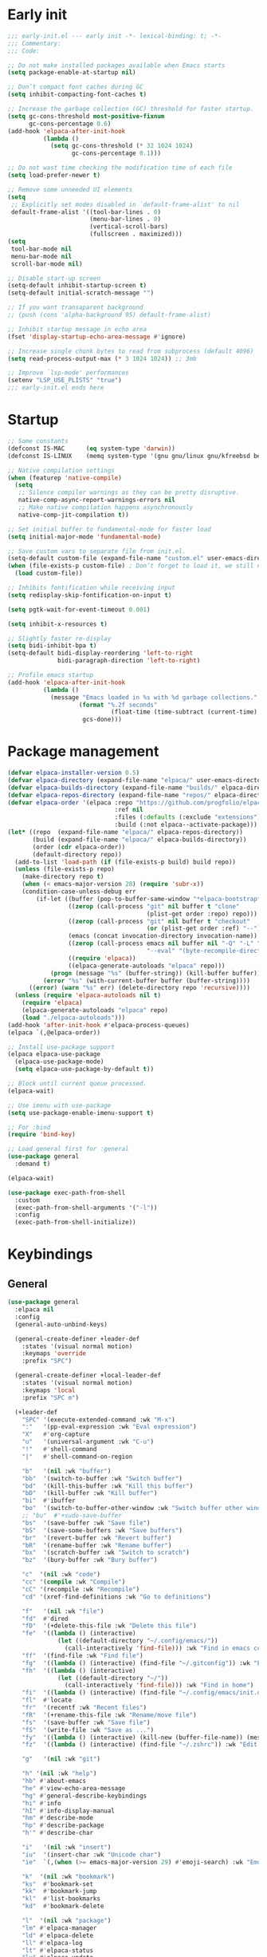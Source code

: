 #+PROPERTY: header-args :results silent :tangle init.el
#+STARTUP: overview
#+AUTO_TANGLE: t

* Early init
#+begin_src emacs-lisp :tangle early-init.el
;;; early-init.el --- early init -*- lexical-binding: t; -*-
;;; Commentary:
;;; Code:

;; Do not make installed packages available when Emacs starts
(setq package-enable-at-startup nil)

;; Don’t compact font caches during GC
(setq inhibit-compacting-font-caches t)

;; Increase the garbage collection (GC) threshold for faster startup.
(setq gc-cons-threshold most-positive-fixnum
      gc-cons-percentage 0.6)
(add-hook 'elpaca-after-init-hook
          (lambda ()
            (setq gc-cons-threshold (* 32 1024 1024)
                  gc-cons-percentage 0.1)))

;; Do not wast time checking the modification time of each file
(setq load-prefer-newer t)

;; Remove some unneeded UI elements
(setq
 ;; Explicitly set modes disabled in `default-frame-alist' to nil
 default-frame-alist '((tool-bar-lines . 0)
                       (menu-bar-lines . 0)
                       (vertical-scroll-bars)
                       (fullscreen . maximized)))
(setq
 tool-bar-mode nil
 menu-bar-mode nil
 scroll-bar-mode nil)

;; Disable start-up screen
(setq-default inhibit-startup-screen t)
(setq-default initial-scratch-message "")

;; If you want transaparent background
;; (push (cons 'alpha-background 95) default-frame-alist)

;; Inhibit startup message in echo area
(fset 'display-startup-echo-area-message #'ignore)

;; Increase single chunk bytes to read from subprocess (default 4096)
(setq read-process-output-max (* 3 1024 1024)) ;; 3mb

;; Improve `lsp-mode' performances
(setenv "LSP_USE_PLISTS" "true")
;;; early-init.el ends here
#+end_src

* Startup
#+begin_src emacs-lisp
;; Some constants
(defconst IS-MAC      (eq system-type 'darwin))
(defconst IS-LINUX    (memq system-type '(gnu gnu/linux gnu/kfreebsd berkeley-unix)))

;; Native compilation settings
(when (featurep 'native-compile)
  (setq
   ;; Silence compiler warnings as they can be pretty disruptive.
   native-comp-async-report-warnings-errors nil
   ;; Make native compilation happens asynchronously
   native-comp-jit-compilation t))

;; Set initial buffer to fundamental-mode for faster load
(setq initial-major-mode 'fundamental-mode)

;; Save custom vars to separate file from init.el.
(setq-default custom-file (expand-file-name "custom.el" user-emacs-directory))
(when (file-exists-p custom-file) ; Don’t forget to load it, we still need it
  (load custom-file))

;; Inhibits fontification while receiving input
(setq redisplay-skip-fontification-on-input t)

(setq pgtk-wait-for-event-timeout 0.001)

(setq inhibit-x-resources t)

;; Slightly faster re-display
(setq bidi-inhibit-bpa t)
(setq-default bidi-display-reordering 'left-to-right
              bidi-paragraph-direction 'left-to-right)

;; Profile emacs startup
(add-hook 'elpaca-after-init-hook
          (lambda ()
            (message "Emacs loaded in %s with %d garbage collections."
                    (format "%.2f seconds"
                             (float-time (time-subtract (current-time) before-init-time)))
                     gcs-done)))
#+end_src

* Package management
#+begin_src emacs-lisp
(defvar elpaca-installer-version 0.5)
(defvar elpaca-directory (expand-file-name "elpaca/" user-emacs-directory))
(defvar elpaca-builds-directory (expand-file-name "builds/" elpaca-directory))
(defvar elpaca-repos-directory (expand-file-name "repos/" elpaca-directory))
(defvar elpaca-order '(elpaca :repo "https://github.com/progfolio/elpaca.git"
                              :ref nil
                              :files (:defaults (:exclude "extensions"))
                              :build (:not elpaca--activate-package)))
(let* ((repo  (expand-file-name "elpaca/" elpaca-repos-directory))
       (build (expand-file-name "elpaca/" elpaca-builds-directory))
       (order (cdr elpaca-order))
       (default-directory repo))
  (add-to-list 'load-path (if (file-exists-p build) build repo))
  (unless (file-exists-p repo)
    (make-directory repo t)
    (when (< emacs-major-version 28) (require 'subr-x))
    (condition-case-unless-debug err
        (if-let ((buffer (pop-to-buffer-same-window "*elpaca-bootstrap*"))
                 ((zerop (call-process "git" nil buffer t "clone"
                                       (plist-get order :repo) repo)))
                 ((zerop (call-process "git" nil buffer t "checkout"
                                       (or (plist-get order :ref) "--"))))
                 (emacs (concat invocation-directory invocation-name))
                 ((zerop (call-process emacs nil buffer nil "-Q" "-L" "." "--batch"
                                       "--eval" "(byte-recompile-directory \".\" 0 'force)")))
                 ((require 'elpaca))
                 ((elpaca-generate-autoloads "elpaca" repo)))
            (progn (message "%s" (buffer-string)) (kill-buffer buffer))
          (error "%s" (with-current-buffer buffer (buffer-string))))
      ((error) (warn "%s" err) (delete-directory repo 'recursive))))
  (unless (require 'elpaca-autoloads nil t)
    (require 'elpaca)
    (elpaca-generate-autoloads "elpaca" repo)
    (load "./elpaca-autoloads")))
(add-hook 'after-init-hook #'elpaca-process-queues)
(elpaca `(,@elpaca-order))

;; Install use-package support
(elpaca elpaca-use-package
  (elpaca-use-package-mode)
  (setq elpaca-use-package-by-default t))

;; Block until current queue processed.
(elpaca-wait)

;; Use imenu with use-package
(setq use-package-enable-imenu-support t)

;; For :bind
(require 'bind-key)

;; Load general first for :general
(use-package general
  :demand t)

(elpaca-wait)

(use-package exec-path-from-shell
  :custom
  (exec-path-from-shell-arguments '("-l"))
  :config
  (exec-path-from-shell-initialize))
#+end_src

* Keybindings
** General
#+begin_src emacs-lisp
(use-package general
  :elpaca nil
  :config
  (general-auto-unbind-keys)

  (general-create-definer +leader-def
    :states '(visual normal motion)
    :keymaps 'override
    :prefix "SPC")

  (general-create-definer +local-leader-def
    :states '(visual normal motion)
    :keymaps 'local
    :prefix "SPC m")

  (+leader-def
    "SPC" '(execute-extended-command :wk "M-x")
    ":"   '(pp-eval-expression :wk "Eval expression")
    "X"   #'org-capture
    "u"   '(universal-argument :wk "C-u")
    "!"   #'shell-command
    "|"   #'shell-command-on-region

    "b"   '(nil :wk "buffer")
    "bb"  '(switch-to-buffer :wk "Switch buffer")
    "bd"  '(kill-this-buffer :wk "Kill this buffer")
    "bD"  '(kill-buffer :wk "Kill buffer")
    "bi"  #'ibuffer
    "bo"  '(switch-to-buffer-other-window :wk "Switch buffer other window")
    ;; "bu"  #'+sudo-save-buffer
    "bs"  '(save-buffer :wk "Save file")
    "bS"  '(save-some-buffers :wk "Save buffers")
    "br"  '(revert-buffer :wk "Revert buffer")
    "bR"  '(rename-buffer :wk "Rename buffer")
    "bx"  '(scratch-buffer :wk "Switch to scratch")
    "bz"  '(bury-buffer :wk "Bury buffer")

    "c"  '(nil :wk "code")
    "cc" '(compile :wk "Compile")
    "cC" '(recompile :wk "Recompile")
    "cd" '(xref-find-definitions :wk "Go to definitions")

    "f"   '(nil :wk "file")
    "fd"  #'dired
    "fD"  '(+delete-this-file :wk "Delete this file")
    "fe"  '((lambda () (interactive)
              (let ((default-directory "~/.config/emacs/"))
                (call-interactively 'find-file))) :wk "Find in emacs config")
    "ff"  '(find-file :wk "Find file")
    "fg"  '((lambda () (interactive) (find-file "~/.gitconfig")) :wk "Edit .gitconfig")
    "fh"  '((lambda () (interactive)
              (let ((default-directory "~/"))
                (call-interactively 'find-file))) :wk "Find in home")
    "fi"  '((lambda () (interactive) (find-file "~/.config/emacs/init.org")) :wk "Edit init.org")
    "fl"  #'locate
    "fr"  '(recentf :wk "Recent files")
    "fR"  '(+rename-this-file :wk "Rename/move file")
    "fs"  '(save-buffer :wk "Save file")
    "fS"  '(write-file :wk "Save as ...")
    "fy"  '((lambda () (interactive) (kill-new (buffer-file-name)) (message "Copied %s to clipboard" (buffer-file-name))) :wk "Yank buffer file name")
    "fz"  '((lambda () (interactive) (find-file "~/.zshrc")) :wk "Edit zsh config")

    "g"   '(nil :wk "git")

    "h" '(nil :wk "help")
    "hb" #'about-emacs
    "he" #'view-echo-area-message
    "hg" #'general-describe-keybindings
    "hi" #'info
    "hI" #'info-display-manual
    "hm" #'describe-mode
    "hp" #'describe-package
    "h'" #'describe-char

    "i"   '(nil :wk "insert")
    "iu"  '(insert-char :wk "Unicode char")
    "ie"  `(,(when (>= emacs-major-version 29) #'emoji-search) :wk "Emoji")

    "k"  '(nil :wk "bookmark")
    "ks"  #'bookmark-set
    "kk"  #'bookmark-jump
    "kl"  #'list-bookmarks
    "kd"  #'bookmark-delete

    "l"  '(nil :wk "package")
    "lm" #'elpaca-manager
    "ld" #'elpaca-delete
    "ll" #'elpaca-log
    "lt" #'elpaca-status
    "lu" #'elpaca-update
    "lU" #'elpaca-update-all

    "m"   '(nil :wk "mode-specific")

    "n"   '(nil :wk "notes")
    "na"  #'org-agenda
    "nf"  '((lambda () (interactive)
              (let ((default-directory org-directory))
                (call-interactively 'find-file))) :wk "Find notes")
    "nm" #'org-tags-view
    "nt" #'org-todo-list


    "o"   '(nil   :wk "app/open")
    "oa"  #'org-agenda
    "of"  #'make-frame
    "oF"  #'select-frame-by-name
    "ol"  #'browse-url
    "o-"  #'dired-jump

    "p"   '(nil :wk "project")

    "q"   '(nil :wk "quit/session")
    "qf"  '(delete-frame :wk "Delete this frame")
    "qq"  '(save-buffers-kill-terminal :wk "Quit emacs")
    "qR"  '(restart-emacs :wk "Restart emacs")

    ;;; <leader> r --- remote

    "s"   '(nil :wk "search")
    "si" #'imenu
    "st" #'dictionary-lookup-definition
    "sT" #'dictionary

    "t"   '(nil :wk "toggle")
    "tc" '(global-display-fill-column-indicator-mode :wk "Fill column indicator")

    "tf"  #'toggle-frame-fullscreen
    "th"  '(load-theme :wk "Load theme")
    "tr"  #'read-only-mode
    )
  )

#+end_src

** Whichkey
#+begin_src emacs-lisp
;; Escape once
(global-set-key (kbd "<escape>") 'keyboard-escape-quit)

(use-package which-key
  :defer 1
  :custom
  (which-key-ellipsis "..")
  (which-key-sort-order 'which-key-key-order-alpha)
  (which-key-min-display-lines 5)
  (which-key-add-column-padding 1)
  :config
  (which-key-mode 1))
#+end_src

* General Settings
** Scrolling
#+begin_src emacs-lisp
(setq
 ;; Fluid scrolling
 pixel-scroll-precision-use-momentum t
 ;; Do not adjust window-vscroll to view tall lines. Fixes some lag issues see:
 ;; emacs.stackexchange.com/a/28746
 auto-window-vscroll nil
 ;; Fast scrolling
 fast-but-imprecise-scrolling t
 ;; Keep the point in the same position while scrolling
 scroll-preserve-screen-position t
 ;; Do not move cursor to the center when scrolling
 scroll-conservatively 101
 ;; Scroll at a margin of one line
 scroll-margin 3)

;; Scroll pixel by pixel, in Emacs29+ there is a more pricise mode way to scroll
(pixel-scroll-precision-mode 1)

#+end_src

** Minibuffer
#+begin_src emacs-lisp
;; Enable saving minibuffer history
(use-package savehist
  :elpaca nil
  :custom
  (savehist-save-minibuffer-history t)
  (savehist-additional-variables '(kill-ring register-alist))
  :config
  (savehist-mode 1))

;; Show recursion depth in minibuffer (see `enable-recursive-minibuffers')
(minibuffer-depth-indicate-mode 1)

;; Enable recursive calls to minibuffer
(setq enable-recursive-minibuffers t)
#+end_src

** Files
#+begin_src emacs-lisp
;; Move stuff to trash
(setq delete-by-moving-to-trash t)

;; Better unique buffer names for files with the same base name.
(setq uniquify-buffer-name-style 'forward)

(setq
 ;; Disable lockfiles
 create-lockfiles nil
 ;; Disable making backup files
 make-backup-files nil)

(setq auto-save-file-name-transforms
      `((".*" "~/.config/emacs/auto-save/" t)))

;; Auto load files changed on disk
(use-package autorevert
  :elpaca nil
  :custom
  (global-auto-revert-non-file-buffers t)
  (auto-revert-interval 3)
  :config
  (global-auto-revert-mode 1))

;;  funtions put to custom lisp file
(defun +delete-this-file (&optional forever)
  "Delete the file associated with `current-buffer'.
If FOREVER is non-nil, the file is deleted without being moved to trash."
  (interactive "P")
  (when-let ((file (or (buffer-file-name)
                       (user-error "Current buffer is not visiting a file")))
             ((y-or-n-p "Delete this file? ")))
    (delete-file file (not forever))
    (kill-buffer (current-buffer))))

(defun +rename-this-file ()
  "Rename the current buffer and file it is visiting."
  (interactive)
  (let ((filename (buffer-file-name)))
    (if (not (and filename (file-exists-p filename)))
        (message "Buffer is not visiting a file!")
      (let ((new-name (read-file-name "New name: " filename)))
        (cond
         ((vc-backend filename) (vc-rename-file filename new-name))
         (t
          (rename-file filename new-name t)
          (set-visited-file-name new-name t t)))))))

;; Automatically make script executable
(add-hook 'after-save-hook
          'executable-make-buffer-file-executable-if-script-p)

;; Guess the major mode after saving a file in `fundamental-mode' (adapted
;; from Doom Emacs).
(add-hook
 'after-save-hook
 (defun +save--guess-file-mode-h ()
   "Guess major mode when saving a file in `fundamental-mode'.
    e.g. A shebang line or file path may exist now."
   (when (eq major-mode 'fundamental-mode)
     (let ((buffer (or (buffer-base-buffer) (current-buffer))))
       (and (buffer-file-name buffer)
            (eq buffer (window-buffer (selected-window)))
            (set-auto-mode))))))

;; Better handling for files with so long lines
(global-so-long-mode 1)

;; Saving multiple files saves only in sub-directories of current project
(setq save-some-buffers-default-predicate #'save-some-buffers-root)

(setq
 ;; Do not ask obvious questions, follow symlinks
 vc-follow-symlinks t
 ;; Display the true file name for symlinks
 find-file-visit-truename t)

;; suppress large file opening confirmation
(setq large-file-warning-threshold nil)

#+end_src

** Recent files
#+begin_src emacs-lisp
;; recent files
(use-package recentf
  :elpaca nil
  :init
  (setq
   ;; Increase the maximum number of saved items
   recentf-max-saved-items 100
   ;; Ignore case when searching recentf files
   recentf-case-fold-search t
   ;; Exclude some files from being remembered by recentf
   recentf-exclude
   `(,(rx (* any)
          (or
           "elfeed-db"
           "eln-cache"
           "/cache/"
           ".maildir/"
           ".cache/")
          (* any)
          (? (or "html" "pdf" "tex" "epub")))
     ,(rx "/"
          (or "rsync" "ssh" "tmp" "yadm" "sudoedit" "sudo")
          (* any))))
  :config
  (recentf-mode 1))
#+end_src
** Dired
#+begin_src emacs-lisp
(use-package dired
  :elpaca nil
  :defer t
  :commands dired
  :custom
  (dired-listing-switches "-ahl")
  (dired-auto-revert-buffer t)
  (dired-dwim-target t)
  (dired-recursive-copies 'always)
  (dired-recursive-deletes 'top)
  (dired-create-destination-dirs 'ask))

(use-package dired-x
  :elpaca nil
  :hook (dired-mode . dired-omit-mode)
  :config
  (setq dired-omit-verbose nil
        dired-omit-files
        (concat dired-omit-files
                "\\|^\\.DS_Store\\'"
                "\\|^\\.project\\(?:ile\\)?\\'"
                "\\|^\\.\\(?:svn\\|git\\)\\'"
                "\\|^\\.ccls-cache\\'"
                "\\|\\(?:\\.js\\)?\\.meta\\'"
                "\\|\\.\\(?:elc\\|o\\|pyo\\|swp\\|class\\)\\'"))
  (setq dired-clean-confirm-killing-deleted-buffers nil)
  (when-let (cmd (cond (IS-MAC "open")
                       (IS-LINUX "xdg-open")))
    (setq dired-guess-shell-alist-user
          `(("\\.\\(?:docx\\|pdf\\|djvu\\|eps\\)\\'" ,cmd)
            ("\\.\\(?:jpe?g\\|png\\|gif\\|xpm\\)\\'" ,cmd)
            ("\\.\\(?:xcf\\)\\'" ,cmd)
            ("\\.csv\\'" ,cmd)
            ("\\.tex\\'" ,cmd)
            ("\\.\\(?:mp4\\|mkv\\|avi\\|flv\\|rm\\|rmvb\\|ogv\\)\\(?:\\.part\\)?\\'" ,cmd)
            ("\\.\\(?:mp3\\|flac\\)\\'" ,cmd)
            ("\\.html?\\'" ,cmd)
            ("\\.md\\'" ,cmd))))
)

;; dired fontlock
(use-package diredfl
  :hook (dired-mode . diredfl-mode))

(use-package dired-single
  :after dired
  :config
  (define-key dired-mode-map [remap dired-find-file]
              'dired-single-buffer)
  (define-key dired-mode-map [remap dired-mouse-find-file-other-window]
              'dired-single-buffer-mouse)
  (define-key dired-mode-map [remap dired-up-directory]
              'dired-single-up-directory))
#+end_src
** Project
#+begin_src emacs-lisp
(use-package project
  :elpaca nil
  :commands (project-find-file
             project-switch-to-buffer
             project-switch-project
             project-switch-project-open-file)
  :init
  ;; (defun project-find-go-module (dir)
  ;;   (when-let ((root (locate-dominating-file dir "go.mod")))
  ;;     (cons 'go-module root)))

  ;; (cl-defmethod project-root ((project (head go-module)))
  ;;   (cdr project))

  ;; (add-hook 'project-find-functions #'project-find-go-module)
  :config
  (setq project-vc-extra-root-markers '("go.mod"))
  ;; (setq project-switch-commands 'project-dired)
  (project-forget-zombie-projects) ;; really need to this to make tabspaces works

  :general
  (+leader-def
    "p" '(:keymap project-prefix-map :wk "project")
    ))
#+end_src
** Eldoc
#+begin_src emacs-lisp
(setq eldoc-echo-area-prefer-doc-buffer t)
(setq eldoc-echo-area-use-multiline-p nil)
#+end_src
** Scratch buffer
#+begin_src emacs-lisp
(defun bury-or-kill ()
  (if (eq (current-buffer) (get-buffer "*scratch*"))
      (progn (bury-buffer)
             nil) t))
(add-hook 'kill-buffer-query-functions #'bury-or-kill)

(use-package persistent-scratch
  :config
  (persistent-scratch-setup-default))
#+end_src
** Misc
#+begin_src emacs-lisp
(setq
 ;; Silent mode
 ring-bell-function #'ignore
 ;; Set to non-nil to flash!
 visible-bell nil)

(setq
 ;; Use y or n instead of yes or no
 use-short-answers t
 ;; Confirm before quitting
 confirm-kill-emacs #'y-or-n-p)

;; Always prompt in minibuffer (no GUI)
(setq use-dialog-box nil)
#+end_src
* Editing
** White space
#+begin_src emacs-lisp
;; Use only spaces
(setq-default indent-tabs-mode nil)
;; Tab width 8 is too long
(setq-default tab-width 4)
#+end_src

** Editing
#+begin_src emacs-lisp
(add-hook 'before-save-hook 'delete-trailing-whitespace)
;; Use single space between sentences
(setq sentence-end-double-space nil)
;; Don't store duplicated entries
(setq history-delete-duplicates t)
;; Always add final newline
(setq require-final-newline t)

;; Wrap long lines
(global-visual-line-mode 1)

;; Display long lines
(setq truncate-lines nil)

;; Remember cursor position in files
(save-place-mode 1)

  ;;; Why use anything but UTF-8?
(prefer-coding-system 'utf-8)
(set-charset-priority 'unicode)
(set-default-coding-systems 'utf-8)
(set-selection-coding-system 'utf-8)

(use-package elec-pair
  :elpaca nil
  :hook
  ((prog-mode text-mode conf-mode) . electric-pair-mode)
  :hook
  (org-mode . (lambda ()
                (setq-local electric-pair-inhibit-predicate
                            `(lambda (c)
                               (if (char-equal c ?<) t (,electric-pair-inhibit-predicate c))))))
  :preface
  (defun +add-pairs (pairs)
    (setq-local electric-pair-pairs (append electric-pair-pairs pairs))
    (setq-local electric-pair-text-pairs electric-pair-pairs)))

;; Clipboard
(setq
 ;; Filter duplicate entries in kill ring
 kill-do-not-save-duplicates t
 ;; Save existing clipboard text into the kill ring before replacing it.
 save-interprogram-paste-before-kill t)

#+end_src
** Evil
#+begin_src emacs-lisp
(use-package evil
  :defer .5
  :custom
  (evil-v$-excludes-newline t)
  (evil-mode-line-format nil)
  (evil-want-keybinding nil)
  (evil-want-C-u-scroll t)
  (evil-want-fine-undo t)
  (evil-split-window-below t)
  (evil-vsplit-window-right t)
  (evil-ex-interactive-search-highlight 'selected-window)
  (evil-respect-visual-line-mode t)
  (evil-symbol-word-search t)
  :preface
  (defun +evil-yank-to-eol ()
    (interactive)
    (evil-yank 0)
    (evil-end-of-line))
  :general
  (+leader-def
    "w" '(:keymap evil-window-map :wk "window"))
  (:states 'motion
    ";" 'evil-ex)
  (:states '(normal visual)
    "$" 'evil-end-of-line)
  :config
  (modify-syntax-entry ?_ "w")
  (defalias 'forward-evil-word 'forward-evil-symbol)
  (setq evil-visual-state-cursor '(hollow))
  (customize-set-variable 'evil-want-Y-yank-to-eol t) ;; :custom doesn't work

  (evil-set-undo-system 'undo-fu)
  (evil-select-search-module 'evil-search-module 'evil-search)
  (evil-mode 1)
)

(use-package evil-collection
  :after evil
  :custom
  (evil-collection-key-blacklist '("C-y"))
  :config
  (evil-collection-init)
)

(use-package evil-nerd-commenter
  :after evil
  :commands evilnc-comment-operator
  :general
  (:states '(normal visual)
    "gc" #'evilnc-comment-operator))

(use-package evil-escape
  :hook (evil-mode . evil-escape-mode)
  :init
  (setq evil-escape-excluded-states '(normal visual multiedit emacs motion)
        evil-escape-excluded-major-modes '(eshell-mode vterm-mode)
        evil-escape-delay 0.25
        evil-escape-key-sequence "kj"))

(use-package evil-surround
  :hook (evil-mode . global-evil-surround-mode))

(use-package evil-goggles
  :after evil
  :config
  (setq evil-goggles-enable-delete nil)
  (setq evil-goggles-enable-change nil)
  (setq evil-goggles-enable-nerd-commenter nil)
  (evil-goggles-mode 1))

(use-package avy
  :commands evil-avy-goto-char-2
  :general
  (:states '(normal)
    "s" #'evil-avy-goto-char-2)
  :custom
  (avy-background t))
#+end_src
** Undo
#+begin_src emacs-lisp
(use-package undo-fu
  :custom
  (undo-limit 400000)
  (undo-strong-limit 3000000)
  (undo-outer-limit 48000000))

(use-package undo-fu-session
  :config
  (global-undo-fu-session-mode)
  :custom
  (undo-fu-session-incompatible-files '("\\.gpg$" "/COMMIT_EDITMSG\\'" "/git-rebase-todo\\'")))
#+end_src

** Lispy
#+begin_src emacs-lisp
(use-package lispyville
  :disabled t
  :config
  (lispyville-set-key-theme '(operators
                              c-w
                              commentary
                              (atom-motions t)
                              (additional-insert normal insert)
                              additional-wrap
                              slurp/barf-cp
                              (escape insert)))

  ;; configure textobjects here due to conflicts with evil-textobj
  (defvar +lispville-inner-text-objects-map (make-sparse-keymap))
  (defvar +lispville-outer-text-objects-map (make-sparse-keymap))

  (evil-define-key '(visual operator) 'lispyville-mode
    "i" +lispville-inner-text-objects-map
    "a" +lispville-outer-text-objects-map)

  (general-define-key
   :keymaps '+lispville-outer-text-objects-map
   "f" #'lispyville-a-function
   "a" #'lispyville-a-atom
   "l" #'lispyville-a-list
   "x" #'lispyville-a-sexp
   "g" #'lispyville-a-string)

  (general-define-key
   :keymaps '+lispville-inner-text-objects-map
   "f" #'lispyville-inner-function
   "a" #'lispyville-inner-atom
   "l" #'lispyville-inner-list
   "x" #'lispyville-inner-sexp
   "g" #'lispyville-inner-string)

  (general-define-key
   :states '(normal visual)
   :keymaps 'lispyville-mode-map
   ")" 'lispyville-next-closing
   "(" 'lispyville-previous-opening
   "{" 'lispyville-next-opening
   "}" 'lispyville-previous-closing)

  :ghook ('(emacs-lisp-mode-hook lisp-mode-hook) #'lispyville-mode))
#+end_src
* UI
** Fonts
#+begin_src emacs-lisp

;; Always prompt in minibuffer
(setq use-dialog-box nil)
;; Set default fonts
(set-face-attribute 'default nil :font "monospace" :height 110)
(set-face-attribute 'variable-pitch nil :family "PT Serif" :height 1.1)
(set-face-attribute 'fixed-pitch nil :family (face-attribute 'default :family) :height 110)
;; Set thai font
(set-fontset-font t 'thai "SF Thonburi")
(set-fontset-font t 'thai (font-spec :script 'thai) nil 'append)

;; Set line height
(setq-default line-spacing 2)

(use-package default-text-scale
  :custom
  (text-scale-mode-step 1.0625)
  :commands (default-text-scale-increase default-text-scale-decrease)
  :general
  ("M--" 'default-text-scale-decrease)
  ("M-=" 'default-text-scale-increase))

#+end_src

** Cursor
#+begin_src emacs-lisp
;; Stretch cursor to the glyph width
(setq x-stretch-cursor t)
;; Remove visual indicators from non selected windows
(setq-default cursor-in-non-selected-windows nil)
;; No blinking cursor
(blink-cursor-mode -1)
#+end_src

** Line numbers
#+begin_src emacs-lisp
(use-package display-line-numbers
  :elpaca nil
  :hook ((prog-mode conf-mode text-mode) . display-line-numbers-mode)
  :custom
  (display-line-numbers-type 'relative)
  (display-line-numbers-widen t)
  :config
  (dolist (mode '(org-mode-hook))
    (add-hook mode (lambda () (display-line-numbers-mode 0)))))
#+end_src

** Modeline
#+begin_src emacs-lisp

;; Show line, columns number in modeline
(size-indication-mode 1)
(line-number-mode 1)
(column-number-mode 1)
(setq mode-line-percent-position nil)

(use-package doom-modeline
  :custom
  (doom-modeline-buffer-file-name-style 'buffer)
  (doom-modeline-major-mode-icon nil)
  (doom-modeline-workspace-name nil)
  (doom-modeline-modal nil)
  (doom-modeline-vcs-max-length 20)
  (doom-modeline-env-version nil)
  :init
  (defun doom-modeline-conditional-buffer-encoding ()
    "We expect the encoding to be LF UTF-8, so only show the modeline when this is not the case"
    (setq-local doom-modeline-buffer-encoding
                (unless (and (memq (plist-get (coding-system-plist buffer-file-coding-system) :category)
                                   '(coding-category-undecided coding-category-utf-8))
                             (not (memq (coding-system-eol-type buffer-file-coding-system) '(1 2))))
                  t)))

  (add-hook 'after-change-major-mode-hook #'doom-modeline-conditional-buffer-encoding)
  :hook
  (elpaca-after-init . doom-modeline-mode))

;; Show search count in modeline
(use-package anzu
  :after (evil)
  :config
  (global-anzu-mode 1))

(use-package evil-anzu
  :after (evil anzu))

#+end_src

** Frames
#+begin_src emacs-lisp
;; Resize a frame by pixel
(setq frame-resize-pixelwise t)
;; Frame title
(setq frame-title-format
      (list
       '(buffer-file-name "%f" (dired-directory dired-directory "%b"))
       '(:eval
         (let ((project (project-current)))
           (when project
             (format " — %s" (project-name project)))))))

(defun +set-frame-scratch-buffer (frame)
  (with-selected-frame frame
    (switch-to-buffer "*scratch*")))
(add-hook 'after-make-frame-functions #'+set-frame-scratch-buffer)

#+end_src

** Workspaces
#+begin_src emacs-lisp
(use-package tab-bar
  :elpaca nil
  :after (project)
  :custom
  (tab-bar-show 1)
  (tab-bar-close-button nil)
  (tab-bar-new-tab-choice "*scratch*")
  (tab-bar-close-tab-select 'recent)
  (tab-bar-close-last-tab-choice 'tab-bar-mode-disable)
  (tab-bar-new-tab-to 'rightmost)
  (tab-bar-new-button nil)
  (tab-bar-auto-width nil)
  (tab-bar-format '(tab-bar-format-tabs
                    +tab-bar-suffix
                    tab-bar-format-add-tab))
  (tab-bar-tab-name-format-function #'+tab-bar-tab-name-format)
  :config
  (defun +tab-bar-tab-name-format (tab i)
    (let ((current-p (eq (car tab) 'current-tab)))
      (propertize
       (concat
        (propertize " " 'display '(space :width (8)))
        (alist-get 'name tab)
        (or (and tab-bar-close-button-show
                 (not (eq tab-bar-close-button-show
                          (if current-p 'non-selected 'selected)))
                 tab-bar-close-button)
            "")
        (propertize " " 'display '(space :width (8))))
       'face (funcall tab-bar-tab-face-function tab))))
  (defun +tab-bar-suffix ()
    "Add empty space.
This ensures that the last tab's face does not extend to the end
of the tab bar."
    " ")
  )

(use-package tabspaces
  :custom
  (tabspaces-use-filtered-buffers-as-default t)
  (tabspaces-default-tab "home")
  (tabspaces-include-buffers '("*scratch*" "*Messages*"))
  (tabspaces-keymap-prefix nil)
  :general
  (+leader-def
    "<tab>" '(:keymap tabspaces-command-map :wk "workspaces")
    "<tab><tab>" #'tab-bar-switch-to-tab
    "<tab>n" #'tab-bar-switch-to-next-tab
    "<tab>p" #'tab-bar-switch-to-prev-tab)
  (+leader-def
    "pp" #'tabspaces-open-or-create-project-and-workspace)
  :init
  (tabspaces-mode 1)
  (tab-bar-rename-tab tabspaces-default-tab)

  (with-eval-after-load 'consult
    (consult-customize consult--source-buffer :hidden t :default nil)

    (defvar consult--source-workspace
      (list :name     "Workspace Buffers"
            :narrow   ?w
            :history  'buffer-name-history
            :category 'buffer
            :state    #'consult--buffer-state
            :default  t
            :items    (lambda () (consult--buffer-query
                                  :predicate #'tabspaces--local-buffer-p
                                  :sort 'visibility
                                  :as #'buffer-name))))
    (add-to-list 'consult-buffer-sources 'consult--source-workspace))
  )

#+end_src

** Windows
#+begin_src emacs-lisp
;; Resize window combinations proportionally
(setq window-combination-resize t)

;; (add-to-list
;;  'display-buffer-alist
;;  '("\\*Agenda Commands\\*"
;;    (display-buffer-reuse-window display-buffer-in-direction)
;;    (direction . bottom)
;;    (dedicated . t)
;;    ;; (window-height . 0.3)
;;    (window-parameters (mode-line-format . none))
;;    ))

;; Window layout undo/redo
(winner-mode 1)

(use-package windresize
  :init
  (setq windresize-default-increment 5)
  :general
  ("S-C-<return>" 'windresize)
  :commands windresize)

#+end_src

** Popup
#+begin_src emacs-lisp
(use-package popper
  :demand t
  :general
  ("C-\\" 'popper-toggle-latest)
  ("C-`"  'popper-cycle)
  ("C-~" 'popper-toggle-type)
  (:keymaps 'vterm-mode-map
      "C-\\" 'popper-toggle-latest)
  :init
  (setq popper-window-height 0.33)
  (setq popper-group-function #'popper-group-by-project)
  (setq popper-reference-buffers
    '("\\*Messages\\*"
      "\\*Warnings\\*"
      "Output\\*$"
      "\\*Async Shell Command\\*$"
      compilation-mode
      "\\*Go Test\\*$"
      "\\*eshell\\*"
      "-eshell\\*$"
      eshell-mode
      "\\*shell\\*"
      shell-mode
      "\\*term\\*"
      term-mode
      "\\*vterm\\*"
      "\\*vterminal\\*"
      "-vterm\\*$"
      "\\* docker vterm:"
      vterm-mode
      "\\*rake-compilation\\*"
      "\\*rspec-compilation\\*"
      "\\*Flymake "
      "\\*Flycheck errors\\*"
      "\\*Org Select\\*"
      help-mode
      lsp-help-mode
      helpful-mode
      docker-container-mode
      docker-network-mode
      docker-volume-mode
      docker-image-mode
      docker-context-mode
      "\\*Org Select\\*"
      "\\*Capture\\*"
      "^CAPTURE-"
      "\\*xref\\*"
      "\\*eldoc\\*"
      ))
  :config
  (popper-mode +1)
  (popper-echo-mode +1))

(use-package transient
  :elpaca nil
  :defer t
  :config
  ;; Map ESC and q to quit transient
  (keymap-set transient-map "<escape>" 'transient-quit-one)
  (keymap-set transient-map "q" 'transient-quit-one))
#+end_src
** Themes
#+begin_src emacs-lisp
(use-package nerd-icons
  :general
  (+leader-def
    "in" '(nerd-icons-insert :wk "Nerd icons"))
  :custom
  (nerd-icons-font-family "JetBrainsMono Nerd Font")
  (nerd-icons-scale-factor 1.0))

(use-package doom-themes
  :config
  (setq doom-themes-enable-bold t
        doom-themes-enable-italic t)
  (load-theme 'doom-vibrant t)
  (doom-themes-org-config))

#+end_src

** Todos
#+begin_src emacs-lisp
(use-package hl-todo
  :defer 1
  :config
  (global-hl-todo-mode 1))
#+end_src
* Completion
** Orderless
#+begin_src emacs-lisp
(use-package orderless
  :demand t
  :custom
  ;; (orderless-matching-styles '(orderless-literal orderless-regexp))
  (completion-styles '(orderless))
  (completion-category-defaults nil)
  (completion-category-overrides
   '((file (styles . (partial-completion)))
     ))
  :config
  (defun +orderless-dispatch-flex-first (_pattern index _total)
    (and (eq index 0) 'orderless-flex))

  (defun +lsp-mode-setup-completion ()
    (setf (alist-get 'styles (alist-get 'lsp-capf completion-category-defaults))
          '(orderless))

    (add-hook 'orderless-style-dispatchers #'+orderless-dispatch-flex-first nil 'local))
  :hook
  (lsp-completion-mode . +lsp-mode-setup-completion))
#+end_src
** Snippets
#+begin_src emacs-lisp
(use-package yasnippet
  :hook
  (prog-mode . yas-minor-mode))

(use-package yasnippet-snippets
  :after yasnippet
  :config
  (yas-reload-all))

(use-package yasnippet-capf
  :after (yasnippet cape)
  :elpaca (:host github :repo "elken/yasnippet-capf"))

#+end_src
** Completion at point
#+begin_src emacs-lisp
;; Hitting TAB behavior
(setq tab-always-indent nil)
(use-package cape)
(use-package corfu
  :elpaca (:host github :repo "minad/corfu"
                 :files (:defaults "extensions/*"))
  :hook
  ((eshell-mode comint-mode) . (lambda ()
                                 (setq-local corfu-auto nil
                                             corfu-preselect 'prompt
                                             corfu-preview-current t
                                             corfu-quit-no-match t
                                             corfu-quit-at-boundary t)
  ))
  (window-setup . global-corfu-mode)
  :custom
  (corfu-auto t)
  (corfu-auto-prefix 2)
  (corfu-auto-delay 0.1)
  (corfu-min-width 25)
  (corfu-preview-current nil)
  (corfu-preselect 'first)
  (corfu-on-exact-match nil)
  :config
  (add-to-list 'savehist-additional-variables 'corfu-history)
  (corfu-history-mode 1)
  (general-define-key
    :keymaps 'corfu-map
    :predicate '(bound-and-true-p eshell-mode)
    [backtab] #'corfu-previous
    [tab] #'corfu-next)

  (defun corfu-enable-in-minibuffer ()
    (when (where-is-internal #'completion-at-point (list (current-local-map)))
      (setq-local corfu-auto nil)
      (corfu-mode 1)))
  (add-hook 'minibuffer-setup-hook #'corfu-enable-in-minibuffer)
  )

(use-package kind-icon
  :after (corfu nerd-icons)
  :custom
  (kind-icon-default-face 'corfu-default)
  (kind-icon-use-icons nil)
  (kind-icon-mapping
      `(
        (array ,(nerd-icons-codicon "nf-cod-symbol_array") :face font-lock-type-face)
        (boolean ,(nerd-icons-codicon "nf-cod-symbol_boolean") :face font-lock-builtin-face)
        (class ,(nerd-icons-codicon "nf-cod-symbol_class") :face font-lock-type-face)
        (color ,(nerd-icons-codicon "nf-cod-symbol_color") :face success)
        (command ,(nerd-icons-codicon "nf-cod-terminal") :face default)
        (constant ,(nerd-icons-codicon "nf-cod-symbol_constant") :face font-lock-constant-face)
        (constructor ,(nerd-icons-codicon "nf-cod-triangle_right") :face font-lock-function-name-face)
        (enummember ,(nerd-icons-codicon "nf-cod-symbol_enum_member") :face font-lock-builtin-face)
        (enum-member ,(nerd-icons-codicon "nf-cod-symbol_enum_member") :face font-lock-builtin-face)
        (enum ,(nerd-icons-codicon "nf-cod-symbol_enum") :face font-lock-builtin-face)
        (event ,(nerd-icons-codicon "nf-cod-symbol_event") :face font-lock-warning-face)
        (field ,(nerd-icons-codicon "nf-cod-symbol_field") :face font-lock-variable-name-face)
        (file ,(nerd-icons-codicon "nf-cod-symbol_file") :face font-lock-string-face)
        (folder ,(nerd-icons-codicon "nf-cod-folder") :face font-lock-doc-face)
        (interface ,(nerd-icons-codicon "nf-cod-symbol_interface") :face font-lock-type-face)
        (keyword ,(nerd-icons-codicon "nf-cod-symbol_keyword") :face font-lock-keyword-face)
        (macro ,(nerd-icons-codicon "nf-cod-symbol_misc") :face font-lock-keyword-face)
        (magic ,(nerd-icons-codicon "nf-cod-wand") :face font-lock-builtin-face)
        (method ,(nerd-icons-codicon "nf-cod-symbol_method") :face font-lock-function-name-face)
        (function ,(nerd-icons-codicon "nf-cod-symbol_method") :face font-lock-function-name-face)
        (module ,(nerd-icons-codicon "nf-cod-file_submodule") :face font-lock-preprocessor-face)
        (numeric ,(nerd-icons-codicon "nf-cod-symbol_numeric") :face font-lock-builtin-face)
        (operator ,(nerd-icons-codicon "nf-cod-symbol_operator") :face font-lock-comment-delimiter-face)
        (param ,(nerd-icons-codicon "nf-cod-symbol_parameter") :face default)
        (property ,(nerd-icons-codicon "nf-cod-symbol_property") :face font-lock-variable-name-face)
        (reference ,(nerd-icons-codicon "nf-cod-references") :face font-lock-variable-name-face)
        (snippet ,(nerd-icons-codicon "nf-cod-symbol_snippet") :face font-lock-string-face)
        (string ,(nerd-icons-codicon "nf-cod-symbol_string") :face font-lock-string-face)
        (struct ,(nerd-icons-codicon "nf-cod-symbol_structure") :face font-lock-variable-name-face)
        (text ,(nerd-icons-codicon "nf-cod-text_size") :face font-lock-doc-face)
        (typeparameter ,(nerd-icons-codicon "nf-cod-list_unordered") :face font-lock-type-face)
        (type-parameter ,(nerd-icons-codicon "nf-cod-list_unordered") :face font-lock-type-face)
        (unit ,(nerd-icons-codicon "nf-cod-symbol_ruler") :face font-lock-constant-face)
        (value ,(nerd-icons-codicon "nf-cod-symbol_field") :face font-lock-builtin-face)
        (variable ,(nerd-icons-codicon "nf-cod-symbol_variable") :face font-lock-variable-name-face)
        (t ,(nerd-icons-codicon "nf-cod-code") :face font-lock-warning-face)))
  :config
  (add-to-list 'corfu-margin-formatters #'kind-icon-margin-formatter))
#+end_src
** Completion UI
#+begin_src emacs-lisp
(use-package consult
  :bind
  ([remap bookmark-jump]                 . consult-bookmark)
  ([remap evil-show-marks]               . consult-mark)
  ([remap imenu]                         . consult-imenu)
  ([remap locate]                        . consult-locate)
  ([remap load-theme]                    . consult-theme)
  ([remap man]                           . consult-man)
  ([remap recentf]                       . consult-recent-file)
  ([remap switch-to-buffer]              . consult-buffer)
  ([remap switch-to-buffer-other-window] . consult-buffer-other-window)
  ([remap yank-pop]                      . consult-yank-pop)
  ([remap project-switch-to-buffer]      . consult-project-buffer)
  :general
  ("C-s" 'consult-line)
  (+leader-def
    "sb"  #'consult-line
    "sB"  #'consult-line-multi
    "sf"  #'consult-find
    "sh"  #'consult-history
    "sp"  #'consult-ripgrep
    "hI"  #'consult-info)
  :bind
  (:map minibuffer-local-map
    ("M-r" . consult-history))
  :custom
  (xref-show-xrefs-function #'consult-xref)
  (xref-show-definitions-function #'consult-xref)
  (consult-narrow-key "<")
  :config

)

(use-package consult-dir
  :after consult
  :bind (("C-x C-d" . consult-dir)
         :map minibuffer-local-completion-map
         ("C-x C-d" . consult-dir)
         ("C-x C-j" . consult-dir-jump-file)))

(use-package embark
  :after vertico
  :commands (embark-act embark-dwim)
  :config
  (defun embark-which-key-indicator ()
    "An embark indicator that displays keymaps using which-key.
The which-key help message will show the type and value of the
current target followed by an ellipsis if there are further
targets."
    (lambda (&optional keymap targets prefix)
      (if (null keymap)
          (which-key--hide-popup-ignore-command)
        (which-key--show-keymap
         (if (eq (plist-get (car targets) :type) 'embark-become)
             "Become"
           (format "Act on %s '%s'%s"
                   (plist-get (car targets) :type)
                   (embark--truncate-target (plist-get (car targets) :target))
                   (if (cdr targets) "…" "")))
         (if prefix
             (pcase (lookup-key keymap prefix 'accept-default)
               ((and (pred keymapp) km) km)
               (_ (key-binding prefix 'accept-default)))
           keymap)
         nil nil t (lambda (binding)
                     (not (string-suffix-p "-argument" (cdr binding))))))))

  (setq embark-indicators
        '(embark-which-key-indicator
          embark-highlight-indicator
          embark-isearch-highlight-indicator))

  (defun embark-hide-which-key-indicator (fn &rest args)
    "Hide the which-key indicator immediately when using the completing-read prompter."
    (which-key--hide-popup-ignore-command)
    (let ((embark-indicators
           (remq #'embark-which-key-indicator embark-indicators)))
      (apply fn args)))

  (advice-add #'embark-completing-read-prompter
              :around #'embark-hide-which-key-indicator)

  :bind
  ("C-." . embark-dwim)
  ("C-;" . embark-act)
  (:map embark-general-map
    ("D" . xref-find-definitions-other-window))
  )

(use-package embark-consult
  :hook
  (embark-collect-mode . consult-preview-at-point-mode))

(use-package marginalia
  :after vertico
  :custom
  (setq marginalia-align 'right)
  (setq marginalia-annotators '(marginalia-annotators-heavy marginalia-annotators-light nil))
  :init
  (marginalia-mode))

(use-package vertico
  :defer .5
  :elpaca (:host github :repo "minad/vertico"
                 :files (:defaults "extensions/*"))
  :init
  (setq vertico-resize nil
        vertico-count 14)
  :config
  (vertico-mode)
  :general
  (+leader-def
    "." '(vertico-repeat :wk "Resume last search"))
  )

(use-package vertico-directory
  :elpaca nil
  :after vertico
  :bind (:map vertico-map
              ("RET" . vertico-directory-enter)
              ("DEL" . vertico-directory-delete-char)
              ("M-DEL" . vertico-directory-delete-word))
  :hook
  (rfn-eshadow-update-overlay . vertico-directory-tidy)
  (minibuffer-setup . vertico-repeat-save))
#+end_src

* Git
** Magit
#+begin_src emacs-lisp
(use-package git-commit
  :after magit
  :custom
  (git-commit-summary-max-length 72)
  (git-commit-style-convention-checks '(overlong-summary-line non-empty-second-line))
  :config
  (evil-set-initial-state 'git-commit-mode 'insert)
  (global-git-commit-mode 1))

(use-package magit
  :general
  (+leader-def :infix "g"
    "b" #'magit-branch
    "B" #'magit-blame-addition
    "c" #'magit-init
    "C" #'magit-clone
    "d" #'magit-diff-dwim
    "D" #'dotfiles-magit-status
    "g" #'magit-status
    "S" #'magit-stage-file
    "U" #'magit-unstage-file
    "L" #'magit-log-buffer-file)
  :custom
  (magit-diff-refine-hunk t)
  (magit-revision-show-gravatars t)
  (magit-save-repository-buffers nil)
  (magit-revision-insert-related-refs nil)
  (magit-bury-buffer-function #'magit-mode-quit-window)
  :config
  (add-hook 'magit-process-mode-hook #'goto-address-mode)
  (add-hook 'magit-popup-mode-hook #'hide-mode-line-mode)

  (defun +magit-display-buffer-fn (buffer)
    "Same as `magit-display-buffer-traditional', except...

- If opened from a commit window, it will open below it.
- Magit process windows are always opened in small windows below the current.
- Everything else will reuse the same window."
    (let ((buffer-mode (buffer-local-value 'major-mode buffer)))
      (display-buffer
       buffer (cond
               ((and (eq buffer-mode 'magit-status-mode)
                     (get-buffer-window buffer))
                '(display-buffer-reuse-window))
               ;; Any magit buffers opened from a commit window should open below
               ;; it. Also open magit process windows below.
               ((or (bound-and-true-p git-commit-mode)
                    (eq buffer-mode 'magit-process-mode))
                (let ((size (if (eq buffer-mode 'magit-process-mode)
                                0.35
                              0.7)))
                  `(display-buffer-below-selected
                    . ((window-height . ,(truncate (* (window-height) size)))))))

               ;; Everything else should reuse the current window.
               ((or (not (derived-mode-p 'magit-mode))
                    (not (memq (with-current-buffer buffer major-mode)
                               '(magit-process-mode
                                 magit-revision-mode
                                 magit-diff-mode
                                 magit-stash-mode
                                 magit-status-mode))))
                '(display-buffer-same-window))

               ('(+magit--display-buffer-in-direction))))))

  (defvar +magit-open-windows-in-direction 'right
    "What direction to open new windows from the status buffer.
For example, diffs and log buffers. Accepts `left', `right', `up', and `down'.")

  (defun +magit--display-buffer-in-direction (buffer alist)
    "`display-buffer-alist' handler that opens BUFFER in a direction.

This differs from `display-buffer-in-direction' in one way: it will try to use a
window that already exists in that direction. It will split otherwise."
    (let ((direction (or (alist-get 'direction alist)
                         +magit-open-windows-in-direction))
          (origin-window (selected-window)))
      (if-let (window (window-in-direction direction))
          (unless magit-display-buffer-noselect
            (select-window window))
        (if-let (window (and (not (one-window-p))
                             (window-in-direction
                              (pcase direction
                                (`right 'left)
                                (`left 'right)
                                ((or `up `above) 'down)
                                ((or `down `below) 'up)))))
            (unless magit-display-buffer-noselect
              (select-window window))
          (let ((window (split-window nil nil direction)))
            (when (and (not magit-display-buffer-noselect)
                       (memq direction '(right down below)))
              (select-window window))
            (display-buffer-record-window 'reuse window buffer)
            (set-window-buffer window buffer)
            (set-window-parameter window 'quit-restore (list 'window 'window origin-window buffer))
            (set-window-prev-buffers window nil))))
      (unless magit-display-buffer-noselect
        (switch-to-buffer buffer t t)
        (selected-window))))

  (setq magit-display-buffer-function #'+magit-display-buffer-fn)

  ;; for dotfiles
  (setq dotfiles-git-dir (concat "--git-dir=" (expand-file-name "~/.cfg")))
  (setq dotfiles-work-tree (concat "--work-tree=" (expand-file-name "~")))
  (defun dotfiles-magit-status ()
    "calls magit status on a git bare repo with set appropriate bare-git-dir and bare-work-tree"
    (interactive)
    (require 'magit-git)
    (let ((magit-git-global-arguments (append magit-git-global-arguments (list dotfiles-git-dir dotfiles-work-tree))))
      (call-interactively 'magit-status)))

  (defun +magit-process-environment (env)
    "Add GIT_DIR and GIT_WORK_TREE to ENV when in a special directory.
  https://github.com/magit/magit/issues/460 (@cpitclaudel)."
    (let ((default (file-name-as-directory (expand-file-name default-directory)))
          (home (expand-file-name "~/")))
      (when (string= default home)
        (let ((gitdir (expand-file-name "~/.cfg")))
          (push (format "GIT_WORK_TREE=%s" home) env)
          (push (format "GIT_DIR=%s" gitdir) env))))
    env)

  (advice-add 'magit-process-environment
              :filter-return #'+magit-process-environment)
  )
#+end_src
** Forge
#+begin_src emacs-lisp
(use-package forge
  :after magit
  :config
  (evil-collection-forge-setup)
  (general-define-key
    :keymaps 'forge-topic-list-mode-map
    "q" #'kill-current-buffer)
  (+local-leader-def
    :keymaps 'forge-topic-mode-map
    "c"  #'forge-create-post
    "e"  '(:ignore t :which-key "edit")
    "ea" #'forge-edit-topic-assignees
    "ed" #'forge-edit-topic-draft
    "ek" #'forge-delete-comment
    "el" #'forge-edit-topic-labels
    "em" #'forge-edit-topic-marks
    "eM" #'forge-merge
    "en" #'forge-edit-topic-note
    "ep" #'forge-edit-post
    "er" #'forge-edit-topic-review-requests
    "es" #'forge-edit-topic-state
    "et" #'forge-edit-topic-title)
)
#+end_src
** Merge
#+begin_src emacs-lisp
(use-package smerge-mode
  :elpaca nil
  :commands +smerge-hydra/body
  :general
  (+leader-def
    "gm" '(+smerge-hydra/body :wk "smerge"))
  :config
  (defhydra +smerge-hydra (:hint nil
                                 :pre (if (not smerge-mode) (smerge-mode 1))
                                 ;; Disable `smerge-mode' when quitting hydra if
                                 ;; no merge conflicts remain.
                                 :post (smerge-auto-leave))
    "
                                                         [smerge]
  Movement   Keep           Diff              Other         │
  ╭─────────────────────────────────────────────────────────╯
  │  ^_g_^       [_b_] base       [_<_] upper/base    [_C_] Combine
  │  ^_k_ ↑^     [_u_] upper      [_=_] upper/lower   [_r_] resolve
  │  ^_j_ ↓^     [_l_] lower      [_>_] base/lower    [_R_] remove
  │  ^_G_^       [_a_] all        [_H_] hightlight    [_n_] next in project
  │              [_RET_] current  [_E_] ediff
  │                                                   [_q_] quit
  ╰─────────────────────────────────────────────────────╯
"
    ("g" (progn (goto-char (point-min)) (smerge-next)))
    ("G" (progn (goto-char (point-max)) (smerge-prev)))
    ("j" next-line)
    ("k" previous-line)
    ("b" smerge-keep-base)
    ("u" smerge-keep-upper)
    ("l" smerge-keep-lower)
    ("a" smerge-keep-all)
    ("RET" smerge-keep-current)
    ("<" smerge-diff-base-upper)
    ("=" smerge-diff-upper-lower)
    (">" smerge-diff-base-lower)
    ("H" smerge-refine)
    ("E" smerge-ediff)
    ("C" smerge-combine-with-next)
    ("r" smerge-resolve)
    ("R" smerge-kill-current)
    ;; Often after calling `smerge-vc-next-conflict', the cursor will land at
    ;; the bottom of the window
    ("n" (progn (smerge-vc-next-conflict) (recenter-top-bottom (/ (window-height) 8))))
    ("q" nil :color blue)))
#+end_src
** Browse
#+begin_src emacs-lisp
(use-package browse-at-remote
  :general
  (+leader-def
    "gw" #'browse-at-remote))
#+end_src
* Programming
** Treesitter
#+begin_src emacs-lisp
(use-package treesit
  :elpaca nil
  :init
  (setq treesit-font-lock-level 4)
  (setq treesit-language-source-alist
        '((bash "https://github.com/tree-sitter/tree-sitter-bash")
          (c "https://github.com/tree-sitter/tree-sitter-c")
          (css "https://github.com/tree-sitter/tree-sitter-css")
          (dockerfile "https://github.com/camdencheek/tree-sitter-dockerfile")
          (elixir "https://github.com/elixir-lang/tree-sitter-elixir")
          (go "https://github.com/tree-sitter/tree-sitter-go")
          (gomod "https://github.com/camdencheek/tree-sitter-go-mod")
          (html "https://github.com/tree-sitter/tree-sitter-html")
          (javascript "https://github.com/tree-sitter/tree-sitter-javascript")
          (json "https://github.com/tree-sitter/tree-sitter-json")
          (kotlin "https://github.com/fwcd/tree-sitter-kotlin")
          (python "https://github.com/tree-sitter/tree-sitter-python")
          (ruby "https://github.com/tree-sitter/tree-sitter-ruby")
          (rust "https://github.com/tree-sitter/tree-sitter-rust")
          (toml "https://github.com/tree-sitter/tree-sitter-toml")
          (tsx "https://github.com/tree-sitter/tree-sitter-typescript" "master" "tsx/src")
          (typescript "https://github.com/tree-sitter/tree-sitter-typescript" "master" "typescript/src")
          (yaml "https://github.com/ikatyang/tree-sitter-yaml")))

  ;; remap built-in modes to new ts-modes
  (setq major-mode-remap-alist
        '((html-mode . html-ts-mode)
          (mhtml-mode . html-ts-mode)
          (bash-mode . bash-ts-mode)
          (js-json-mode . json-ts-mode)
          (json-mode . json-ts-mode)
          (css-mode . css-ts-mode)
          (python-mode . python-ts-mode)
          (ruby-mode . ruby-ts-mode)
          (javascript-mode . js-ts-mode)
          (js-mode . js-ts-mode)
          (js-jsx-mode . js-ts-mode)
          ))

  (defun +treesit-install-all-languages ()
    "Install all languages specified by `treesit-language-source-alist'."
    (interactive)
    (let ((languages (mapcar 'car treesit-language-source-alist)))
      (dolist (lang languages)
        (treesit-install-language-grammar lang)
        (message "`%s' parser was installed." lang)
        (sit-for 0.75)))))

(use-package evil-textobj-tree-sitter
  :after (evil)
  :elpaca (:host github
                 :repo "meain/evil-textobj-tree-sitter"
                 :files (:defaults "queries" "treesit-queries"))
  :config
  (general-define-key
     :keymaps 'evil-outer-text-objects-map
     "f" (evil-textobj-tree-sitter-get-textobj "function.outer")
     "a" (evil-textobj-tree-sitter-get-textobj "parameter.outer")
     "c" (evil-textobj-tree-sitter-get-textobj "class.outer"))
  (general-define-key
     :keymaps 'evil-inner-text-objects-map
     "f" (evil-textobj-tree-sitter-get-textobj "function.inner")
     "a" (evil-textobj-tree-sitter-get-textobj "parameter.inner")
     "c" (evil-textobj-tree-sitter-get-textobj "class.inner"))
  )

#+end_src
** LSP
#+begin_src emacs-lisp

(use-package eglot
  :disabled t
  :elpaca nil
  :commands eglot eglot-ensure
  :custom
  (eglot-sync-connect 1)
  (eglot-connect-timeout 10)
  (eglot-autoshutdown t)
  (eglot-send-changes-idle-time 0.5)
  (eglot-events-buffer-size 0)
  (eglot-ignored-server-capabilities '(:hoverProvider :documentHighlightProvider))
  :init
  (defvar +eglot--help-buffer nil)
  (defun +eglot-describe-at-point ()
    (interactive)
    "Request documentation for the thing at point."
    (eglot--dbind ((Hover) contents range)
                  (jsonrpc-request (eglot--current-server-or-lose) :textDocument/hover
                                   (eglot--TextDocumentPositionParams))
                  (let ((blurb (and (not (seq-empty-p contents))
                                    (eglot--hover-info contents range)))
                        (hint (thing-at-point 'symbol)))
                    (if blurb
                        (with-current-buffer
                            (or (and (buffer-live-p +eglot--help-buffer)
                                     +eglot--help-buffer)
                                (setq +eglot--help-buffer (generate-new-buffer "*eglot-help*")))
                          (with-help-window (current-buffer)
                            (rename-buffer (format "*eglot-help for %s*" hint))
                            (with-current-buffer standard-output (insert blurb))
                            (setq-local nobreak-char-display nil)))
                      (display-local-help))))
    'deferred)
  :hook
  (eglot-managed-mode . (lambda () (general-define-key
                                    :states '(normal)
                                    :keymaps 'local
                                    "K" '+eglot-describe-at-point))))

(use-package lsp-mode
  :commands (lsp lsp-deferred lsp-install-server)
  :preface
  (setq lsp-use-plists t)
  :config
  (add-to-list 'lsp-file-watch-ignored-directories "[/\\\\]vendor")
  (lsp-register-custom-settings
   '(("gopls.completeUnimported" t t)
     ("gopls.staticcheck" t t)))
  :custom
  (lsp-keymap-prefix nil)
  (lsp-completion-provider :none)
  (lsp-keep-workspace-alive nil)
  (lsp-headerline-breadcrumb-enable nil)
  (lsp-enable-symbol-highlighting nil)
  (lsp-enable-text-document-color nil)
  (lsp-insert-final-newline nil)
  (lsp-semantic-tokens-enable nil)
  (lsp-signature-auto-activate nil)
  (lsp-signature-render-documentation nil)

  :init
  (defun +update-completions-list ()
    (progn
      (fset 'non-greedy-lsp (cape-capf-properties #'lsp-completion-at-point :exclusive 'no))
      (setq-local completion-at-point-functions
                  (list (cape-super-capf
                         'non-greedy-lsp
                         #'yasnippet-capf
                         )))))
  :hook
  ;; (lsp-managed-mode . evil-normalize-keymaps)
  (lsp-managed-mode . (lambda () (general-define-key
                                  :states '(normal)
                                  :keymaps 'local
                                  "K" 'lsp-describe-thing-at-point)))
  (lsp-managed-mode . (lambda ()
                         (setq eldoc-documentation-functions
                           '(+flycheck-eldoc
                             t
                             lsp-eldoc-function))
                         (setq eldoc-documentation-strategy 'eldoc-documentation-compose-eagerly)))
  (lsp-completion-mode . +update-completions-list)
  :general
  (+leader-def
    :keymaps 'lsp-mode-map
    :infix "c"
    "a" '(lsp-execute-code-action :wk "Code action")
    "D" '(lsp-find-references :wk "Find references")
    "i" '(lsp-find-implementation :wk "Find implementation")
    "k" '(lsp-describe-thing-at-point :wk "Show hover doc")
    "l" '(lsp-avy-lens :wk "Click lens")
    "o" '(lsp-organize-imports :wk "Organize imports")
    "q" '(lsp-workspace-shutdown :wk "Shutdown workspace")
    "r" '(lsp-rename :wk "Rename")
    "R" '(lsp-workspace-restart :wk "Restart workspace"))
  )

(use-package consult-lsp
  :after lsp-mode
  :general
  (+leader-def :keymaps 'lsp-mode-map
    "cs" '(consult-lsp-file-symbols :wk "Symbols")
    "cj" '(consult-lsp-symbols :wk "Workspace symbols")
    "cx" '(consult-lsp-diagnostics :wk "Workspace diagnostics")))
#+end_src
** Formatter
#+begin_src emacs-lisp
(use-package editorconfig
  :general
  (+leader-def
    "fc" #'editorconfig-find-current-editorconfig)
  :hook
  ((prog-mode text-mode conf-mode) . editorconfig-mode))

(use-package apheleia
  :commands apheleia-mode
  :general
  (+leader-def
    "cf" '(apheleia-format-buffer :wk "Format buffer"))
  :config
  (setf (alist-get 'erb-formatter apheleia-formatters)
        '("erb-format" "--print-width=140" filepath))
  (add-to-list 'apheleia-mode-alist '(emacs-lisp-mode . lisp-indent))
  (add-to-list 'apheleia-mode-alist '(erb-mode . erb-formatter)))
#+end_src
** Checker
#+begin_src emacs-lisp
;; (use-package flymake
;;   :elpaca nil
;;   :init
;;   (setq flymake-no-changes-timeout 1)
;;   (setq elisp-flymake-byte-compile-load-path load-path)
;;   :hook ((prog-mode . flymake-mode)))

(use-package flycheck
  :preface
  ;; (defvar-local flycheck-local-checkers nil)
  ;; (defun +flycheck-checker-get (fn checker property)
  ;;   (or (alist-get property (alist-get checker flycheck-local-checkers))
  ;;       (funcall fn checker property)))
  ;; (advice-add 'flycheck-checker-get :around '+flycheck-checker-get)
  (defun +flycheck-eldoc (callback &rest _ignored)
    "Print flycheck messages at point by calling CALLBACK."
    (when-let ((flycheck-errors (and flycheck-mode (flycheck-overlay-errors-at (point)))))
      (mapc
       (lambda (err)
         (funcall callback
           (format "%s: %s"
                   (let ((level (flycheck-error-level err)))
                     (pcase level
                       ('info (propertize "I" 'face 'flycheck-error-list-info))
                       ('error (propertize "E" 'face 'flycheck-error-list-error))
                       ('warning (propertize "W" 'face 'flycheck-error-list-warning))
                       (_ level)))
                   (flycheck-error-message err))
           :thing (or (flycheck-error-id err)
                      (flycheck-error-group err))
           :face 'font-lock-doc-face))
       flycheck-errors)))

  :custom
  (flycheck-display-errors-function nil)
  (flycheck-help-echo-function nil)
  (flycheck-idle-change-delay 0.6)
  ;; (flycheck-display-errors-delay 0.25)
  (flycheck-buffer-switch-check-intermediate-buffers t)
  (flycheck-emacs-lisp-load-path 'inherit)
  (flycheck-check-syntax-automatically '(save idle-change mode-enabled))
  :hook
  (prog-mode . flycheck-mode))

#+end_src

** Go
#+begin_src emacs-lisp
(use-package go-ts-mode
  :elpaca nil
  :mode "\\.go\\'"
  :custom
  (go-ts-mode-indent-offset 4)
  :init
  (defun +go-mode-setup ()
    (+add-pairs '((?` . ?`)))
    (add-hook 'before-save-hook 'lsp-organize-imports t t))
  :hook
  (go-ts-mode . +go-mode-setup)
  (go-ts-mode . apheleia-mode)
  (go-ts-mode . lsp-deferred)
  )

(use-package gotest
  :general
  (+local-leader-def
    :keymaps 'go-ts-mode-map
    "b" '(:ignore t :wk "build")
    "br" 'go-run
    "t" '(:ignore t :wk "test")
    "ts" 'go-test-current-test
    "tt" 'go-test-current-test-cache
    "tf" 'go-test-current-file
    "ta" 'go-test-current-project
    "tb" 'go-test-current-benchmark))
#+end_src
** Rust
#+begin_src emacs-lisp
(use-package rust-ts-mode
  :mode "\\.rs\\'"
  :elpaca nil
  :init
  (setq lsp-rust-analyzer-experimental-proc-attr-macros t
        lsp-rust-analyzer-proc-macro-enable t
        lsp-rust-analyzer-server-display-inlay-hints t)
  :hook
  (rust-ts-mode . apheleia-mode)
  (rust-ts-mode . lsp-deferred))

#+end_src
** Scala
#+begin_src emacs-lisp
(use-package scala-mode
  :interpreter ("scala" . scala-mode)
  :mode "\\.scala\\'"
  :mode "\\.sbt\\'")

(use-package sbt-mode
  :commands sbt-start sbt-command
  :config
  ;; WORKAROUND: https://github.com/ensime/emacs-sbt-mode/issues/31
  ;; allows using SPACE when in the minibuffer
  (substitute-key-definition
   'minibuffer-complete-word
   'self-insert-command
   minibuffer-local-completion-map)
  ;; sbt-supershell kills sbt-mode:  https://github.com/hvesalai/emacs-sbt-mode/issues/152
  (setq sbt:program-options '("-Dsbt.supershell=false")))

(use-package lsp-metals
  :hook
  (scala-mode . lsp-deferred))
 #+end_src
** Web
#+begin_src emacs-lisp
(setq js-chain-indent t)
(setq js-indent-level 2)
(add-hook 'js-ts-mode-hook #'lsp-deferred)
(add-hook 'js-ts-mode-hook #'apheleia-mode)

(use-package css-mode
  :elpaca nil
  :custom
  (css-indent-offset 2)
  :hook
  (css-ts-mode . lsp-deferred)
  (css-ts-mode . apheleia-mode))

(use-package typescript-ts-mode
  :elpaca nil
  :demand t
  :hook
  ((tsx-ts-mode typescript-ts-mode) . apheleia-mode)
  ((tsx-ts-mode typescript-ts-mode) . lsp-deferred)
  )

(use-package web-mode
  :demand t
  :custom
  (web-mode-enable-html-entities-fontification t)
  (web-mode-markup-indent-offset 2)
  (web-mode-markup-comment-indent-offset 2)
  (web-mode-code-indent-offset 2)
  (web-mode-css-indent-offset 2)
  (web-mode-attr-indent-offset 2)
  (web-mode-attr-value-indent-offset 2)
  (web-mode-auto-close-style 1)
  :config
  (add-to-list 'auto-mode-alist '("\\.vue\\'" . web-mode) 'append)
  (define-derived-mode erb-mode web-mode
    "HTML[erb]")
  (add-to-list 'auto-mode-alist '("\\.erb\\'" . erb-mode))
  :hook
  (web-mode . apheleia-mode))

(use-package auto-rename-tag
  :hook ((js-ts-mode . auto-rename-tag-mode)
         (html-ts-mode . auto-rename-tag-mode)
         (typescript-ts-mode . auto-rename-tag-mode)
         (tsx-ts-mode . auto-rename-tag-mode)))

#+end_src
** Python
#+begin_src emacs-lisp
(use-package lsp-pyright
  :hook
  ((python-mode python-ts-mode) . lsp-deferred))

(use-package pytest
  :elpaca (:host github :repo "ionrock/pytest-el")
  :general
  (+local-leader-def
    :keymaps '(python-ts-mode-map)
    "t" '(nil :wk "test")
    "ta" #'pytest-all
    "tf" #'pytest-module
    "t." #'pytest-run
    "tt" #'pytest-again
    "ts" #'pytest-one))

(use-package auto-virtualenv
  :hook
  ((python-mode python-ts-mode) . auto-virtualenv-set-virtualenv))

(use-package pyvenv
  :init
  (setq pyvenv-mode-line-indicator '(pyvenv-virtual-env-name ("venv:" pyvenv-virtual-env-name " ")))
  :hook
  ((python-mode python-ts-mode) . pyvenv-mode))
#+end_src
** Ruby
#+begin_src emacs-lisp
(use-package ruby-ts-mode
  :elpaca nil
  :hook
  (ruby-ts-mode . apheleia-mode)
  (ruby-ts-mode . lsp-deferred))

(use-package inf-ruby
  :hook ((ruby-mode ruby-ts-mode) . inf-ruby-minor-mode))

(use-package ruby-end
  :after (ruby-mode ruby-ts-mode))

(use-package rspec-mode
  :mode ("/\\.rspec\\'" . text-mode)
  :general
  (+local-leader-def
    :keymaps '(rspec-mode-map)
    "t" '(nil :wk "test")
    "ta" #'rspec-verify-all
    "tr" #'rspec-rerun
    "tv" #'rspec-verify
    "tc" #'rspec-verify-continue
    "tl" #'rspec-run-last-failed
    "tT" #'rspec-toggle-spec-and-target
    "tt" #'rspec-toggle-spec-and-target-find-example
    "ts" #'rspec-verify-single
    "te" #'rspec-toggle-example-pendingness))

(use-package rake
  :init
  (setq rake-completion-system 'default)
  :general
  (+local-leader-def
    :keymaps '(ruby-ts-mode-map)
    "k" '(nil :wk "rake")
    "kk" #'rake
    "kr" #'rake-rerun
    "kR" #'rake-regenerate-cache
    "kf" #'rake-find-task))

(use-package bundler
  :general
  (+local-leader-def
    :keymaps '(ruby-ts-mode-map)
    "b" '(nil :wk "bundle")
    "bc" #'bundle-check
    "bC" #'bundle-console
    "bi" #'bundle-install
    "bu" #'bundle-update
    "be" #'bundle-exec
    "bo" #'bundle-open))

#+end_src
** Emacs lisp
#+begin_src emacs-lisp
(use-package elisp-mode
  :elpaca nil
  :hook
  (emacs-lisp-mode . apheleia-mode)
  :general
  (+local-leader-def
    :keymaps '(emacs-lisp-mode-map lisp-interaction-mode-map ielm-map lisp-mode-map racket-mode-map scheme-mode-map)
    "p" #'check-parens)
  (+local-leader-def :keymaps '(emacs-lisp-mode-map lisp-interaction-mode-map)
    "e"   '(nil :wk "eval")
    "eb"  'eval-buffer
    "ed"  'eval-defun
    "ee"  'eval-last-sexp
    "er"  'eval-region
    "eR"  'elisp-eval-region-or-buffer
    "el"  'load-library
    "g"   '(nil :wk "goto/find")
    "gf"  'find-function-at-point
    "gR"  'find-function
    "gv"  'find-variable-at-point
    "gV"  'find-variable
    "gL"  'find-library))

(use-package eros
  :custom
  (eros-eval-result-prefix "⟹ ")
  :hook
  (emacs-lisp-mode . eros-mode))

#+end_src
** Others
#+begin_src emacs-lisp
(use-package markdown-mode
  :mode ("/README\\(?:\\.md\\)?\\'" . gfm-mode)
  :custom
  (markdown-enable-math t)
  (markdown-fontify-code-blocks-natively t)
  (markdown-gfm-additional-languages '("sh")))

;; others
(use-package yaml-ts-mode
  :elpaca nil
  :mode "\\.ya?ml\\'"
  :hook
  (yaml-ts-mode . lsp-deferred))

(use-package json-ts-mode
  :elpaca nil
  :mode "\\.prettierrc\\'"
  :hook
  (json-ts-mode . lsp-deferred))

(use-package dockerfile-mode
  :mode "\\Dockerfile\\'"
  :general
  (+local-leader-def
    :keymaps '(dockerfile-mode)
    "bb" #'dockerfile-build-buffer))

(use-package terraform-mode
  :mode "\\.tf\\'")

(use-package git-modes
  :defer t
  :init
  (add-to-list 'auto-mode-alist
               (cons "/.dockerignore\\'" 'gitignore-mode)))

#+end_src
* Terminals
** Eat
#+begin_src emacs-lisp
(use-package eat
  :commands eat
  :elpaca (eat :type git
               :host codeberg
               :repo "akib/emacs-eat"
               :files ("*.el" ("term" "term/*.el") "*.texi"
                       "*.ti" ("terminfo/e" "terminfo/e/*")
                       ("terminfo/65" "terminfo/65/*")
                       ("integration" "integration/*")
                       (:exclude ".dir-locals.el" "*-tests.el")))

  :hook
  (eshell-load . eat-eshell-mode)
  (eshell-load . eat-eshell-visual-command-mode))
#+end_src
** Eshell
#+begin_src emacs-lisp

(use-package shell
  :elpaca nil
  :hook
  (shell-mode . evil-normal-state))

(use-package eshell
  :elpaca nil
  :general
  (+leader-def
    "oe"  #'eshell
    "oE"  #'eshell-new)
  (:states '(normal visual)
           :keymaps 'eshell-mode-map
           "<return>" #'evil-insert-resume)
  (:states '(insert)
   :keymaps 'eshell-mode-map
   "C-y" #'yank)
  :preface
  (defface +eshell-prompt-pwd '((t (:inherit font-lock-constant-face)))
    "TODO"
    :group 'eshell)

  (defun +eshell-default-prompt-fn ()
    "Generate the prompt string for eshell. Use for `eshell-prompt-function'."
    (require 'shrink-path)
    (concat (if (bobp) "" "")
            (let ((pwd (eshell/pwd)))
              (propertize (if (equal pwd "~")
                              pwd
                            (abbreviate-file-name (shrink-path-file pwd)))
                          'face '+eshell-prompt-pwd))
            (propertize " λ" 'face (if (zerop eshell-last-command-status) 'success 'error))
            " "))
  :init
  (defun eshell-new ()
    "Open a new instance of eshell."
    (interactive)
    (popper-mode 0) ;; temporarily disable popper
    (eshell 'N)
    (popper-mode 1)
  )

  (setq eshell-banner-message ""
        eshell-scroll-to-bottom-on-input 'all
        eshell-scroll-to-bottom-on-output 'all
        eshell-kill-processes-on-exit t
        eshell-hist-ignoredups t
        eshell-prompt-regexp "^.* λ "
        eshell-prompt-function #'+eshell-default-prompt-fn
        eshell-glob-case-insensitive t
        eshell-error-if-no-glob t)

  (add-hook 'eshell-mode-hook
             (defun +eshell-setup ()
               ;; remove fringe
               (set-window-fringes nil 0 0)
               (set-window-margins nil 1 nil)
               ;; scrolling
               (setq hscroll-margin 0)
               ;; Text wrapping
               (visual-line-mode +1)
               (set-display-table-slot standard-display-table 0 ?\ )))
  )

(use-package eshell-z
  :hook (eshell-mode . (lambda () (require 'eshell-z))))

#+end_src
** Vterm
#+begin_src emacs-lisp
;; Term
(use-package vterm
  :general
  (+leader-def
    "ot" #'vterm)
  (:states '(insert)
   :keymaps 'vterm-mode-map
   "C-y" #'vterm-yank)
  (:states '(normal visual)
           :keymaps 'vterm-mode-map
           "<return>" #'evil-insert-resume)
  :custom
  (vterm-kill-buffer-on-exit t)
  (vterm-max-scrollback 10000)
  (vterm-always-compile-module t)
  (vterm-tramp-shells '(("docker" "/bin/sh")))
  (vterm-timer-delay 0.01)
  :config
  ;; Hide vterm install window
  (add-to-list
   'display-buffer-alist
   `(" \\*Install vterm\\*"
     (display-buffer-no-window)
     (allow-no-window . t)))

  (with-eval-after-load 'consult
    (defvar  +consult--source-term
      (list :name     "Terminal buffers"
            :narrow   ?t
            :category 'buffer
            :face     'consult-buffer
            :history  'buffer-name-history
            :state    #'consult--buffer-state
            :items (lambda () (consult--buffer-query
                               :predicate #'tabspaces--local-buffer-p
                               :mode '(shell-mode eshell-mode vterm-mode)
                               :sort 'visibility
                               :as #'buffer-name))))
    (add-to-list 'consult-buffer-sources '+consult--source-term 'append))

  (add-hook 'vterm-mode-hook
            (lambda ()
              (setq-local confirm-kill-processes nil)
              (setq-local hscroll-margin 0)
              (setq-local evil-insert-state-cursor 'box)
              ))
  )


(use-package multi-vterm
  :commands (multi-vterm multi-vterm-project)
  :general
  (+leader-def
    "oT" #'multi-vterm
    "pt" #'multi-vterm-project))
#+end_src
* Org
** Org file
#+begin_src emacs-lisp

(use-package org
  :elpaca nil
  :init
  (setq org-directory "~/Dropbox/org/")
  :custom
  (org-adapt-indentation t)
  (org-cycle-separator-lines 2)
  (org-hide-emphasis-markers t)
  (org-pretty-entities t)
  (org-ellipsis "…")
  (org-fold-core-style 'overlays)
  (org-src-fontify-natively t)
  (org-src-window-setup 'current-window)
  (org-src-tab-acts-natively t)
  (org-edit-src-content-indentation 0)
  (org-edit-src-turn-on-auto-save t)
  (org-src-preserve-indentation t)
  (org-confirm-babel-evaluate nil)
  :config

  (dolist (face '((org-level-1 . 1.2)
                  (org-level-2 . 1.1)
                  (org-level-3 . 1.05)
                  (org-level-4 . 1.0)
                  (org-level-5 . 1.1)
                  (org-level-6 . 1.1)
                  (org-level-7 . 1.1)
                  (org-level-8 . 1.1)))
    (set-face-attribute (car face) nil :height (cdr face)))

  (require 'org-indent)
  ;; Ensure that anything that should be fixed-pitch in Org files appears that way
  (set-face-attribute 'org-indent nil :inherit '(org-hide fixed-pitch))
  (set-face-attribute 'org-block nil :foreground nil :inherit 'fixed-pitch)
  (set-face-attribute 'org-table nil :inherit 'fixed-pitch)
  (set-face-attribute 'org-formula nil  :inherit 'fixed-pitch)
  (set-face-attribute 'org-code nil   :inherit '(shadow fixed-pitch))
  (set-face-attribute 'org-verbatim nil :inherit '(shadow fixed-pitch))
  (set-face-attribute 'org-special-keyword nil :inherit '(font-lock-comment-face fixed-pitch))
  (set-face-attribute 'org-meta-line nil :inherit '(font-lock-comment-face fixed-pitch))
  (set-face-attribute 'org-checkbox nil :inherit 'fixed-pitch)
  (set-face-attribute 'org-column nil :background nil)
  (set-face-attribute 'org-column-title nil :background nil)
  (require 'org-tempo)
  (org-babel-do-load-languages
    'org-babel-load-languages
    '((emacs-lisp . t)
      (shell . t)
      (js . t)
      (verb . t)))
  (add-to-list 'org-structure-template-alist '("sh" . "src shell"))
  (add-to-list 'org-structure-template-alist '("js" . "src js"))
  (add-to-list 'org-structure-template-alist '("py" . "src python"))
  (add-to-list 'org-structure-template-alist '("rb" . "src ruby"))
  (add-to-list 'org-structure-template-alist '("el" . "src emacs-lisp"))
  (add-to-list 'org-structure-template-alist '("vb" . "src verb :wrap src ob-verb-response :op send get-body"))

  (define-key org-src-mode-map [remap evil-quit] 'org-edit-src-exit)

  :general
  (+local-leader-def
    :keymaps '(org-mode-map)
    "'" #'org-edit-special
    "." #'consult-org-heading
    "e"   '(nil :wk "eval")
    "ed"  'eval-defun
    "ee"  'eval-last-sexp
    "er"  'eval-region
    "l" #'org-insert-link)
  :hook
  (org-mode . org-indent-mode)
  (org-mode . variable-pitch-mode))

(use-package evil-org
  :after (org evil)
  :hook (org-mode . evil-org-mode)
  :hook (org-agenda-mode . evil-org-mode)
  :general
  (:keymaps 'org-mode-map
            "M-O" 'evil-org-org-insert-subheading-below)
  :config
  (evil-org-set-key-theme '(navigation insert textobjects additional todo calendar))
  (require 'evil-org-agenda)
  (evil-org-agenda-set-keys))

(use-package org-appear
  :hook (org-mode . org-appear-mode))

(use-package org-superstar
  :init
  (setq org-superstar-special-todo-items t
        org-superstar-remove-leading-stars t)
  :hook (org-mode . org-superstar-mode))

#+end_src
** Agenda
#+begin_src emacs-lisp
(use-package org-agenda
  :elpaca nil
  :custom
  (org-agenda-sorting-strategy '((agenda habit-down time-up priority-down category-keep)
                                (todo tag-up priority-down category-keep)
                                (tags priority-down category-keep)
                                (search category-keep)))
  (org-todo-keywords
   '((sequence "TODO(t)" "NEXT(n)" "|" "DONE(d!)")
     (sequence "[ ](T)" "|" "[X](x!)")))
  (org-refile-use-outline-path 'file)
  (org-refile-targets '(("tasks.org" :maxlevel . 1)
                        ))
  (org-agenda-files `(,(expand-file-name "tasks.org" org-directory)))
  (org-agenda-confirm-kill nil)
  (org-agenda-window-setup 'only-window)
  (org-agenda-restore-windows-after-quit t)
  ;; (org-agenda-custom-commands
  ;;  '(("g" "Groceries" todo ""
  ;;     ((org-agenda-files
  ;;       `(,(expand-file-name "groceries.org" org-directory)))))))
  (org-capture-templates
   `(("i" "Inbox" entry (file "inbox.org")
      "* %?")
     ("t" "Tasks" entry (file "tasks.org")
      "* TODO %?")
     ;; ("g" "Groceries" entry (file+olp "groceries.org" "Groceries")
     ;;  "* [ ] %?")
     ))
  :general
  ;; (+leader-def
  ;;   "ng"  '((lambda () (interactive) (org-agenda nil "g")) :wk "Groceries"))
  (:keymaps 'org-agenda-mode-map
            "q" 'org-agenda-exit)
  :hook
  (org-capture-mode . evil-insert-state)
  (org-agenda-mode . hl-line-mode)
  (org-agenda-mdoe . (lambda ()
                       (interactive) (org-element-cache-reset 'all)))
  :config
  ;; Refresh agenda after capturing.
  (add-hook 'org-capture-after-finalize-hook 'org-agenda-maybe-redo)

  ;; Save agenda buffers after doing these actions
  (dolist (hook '(org-refile
                  org-agenda-archive
                  org-agenda-add-note
                  org-agenda-deadline
                  org-agenda-kill
                  org-agenda-todo
                  org-agenda-refile
                  org-agenda-schedule
                  org-agenda-set-property
                  org-agenda-set-tags))
    ;; https://github.com/bbatsov/helm-projectile/issues/51
    (advice-add hook :after (lambda (&rest _) (org-save-all-org-buffers))))

    ;; need this because syncing updates from cloud show categories as ???
    (advice-add #'org-agenda-redo :after (lambda (&rest _) (org-element-cache-reset t)))
  )

(use-package org-super-agenda
  :after (org-agenda)
  :config
  (setq org-super-agenda-groups
        `(
          (:name "Next"
                 :todo "NEXT")
          (:name "Todo"
                 :todo "TODO")
          ;; (:name "Groceries"
          ;;        :file-path ,(expand-file-name "groceries.org" org-directory))
          ))
  (setq org-super-agenda-header-map (make-sparse-keymap))
  (org-super-agenda-mode 1))

#+end_src
** Tangle
#+begin_src emacs-lisp
(use-package org-auto-tangle
  :hook (org-mode . org-auto-tangle-mode))
#+end_src
* Tools
** Grep
#+begin_src emacs-lisp
(use-package deadgrep
  :general
  (+leader-def
    "sg" #'deadgrep))
#+end_src
** Help
#+begin_src emacs-lisp
(setq help-window-select t)
(use-package helpful
  :hook
  (emacs-lisp-mode . (lambda () (setq-local evil-lookup-func 'helpful-at-point)))
  :bind
  ([remap describe-symbol]   . helpful-symbol)
  ([remap describe-key]      . helpful-key)
  ([remap describe-function] . helpful-callable)
  ([remap describe-variable] . helpful-variable)
  ([remap describe-command]  . helpful-command)
  :preface
  (defun +helpful-switch-to-buffer (buffer-or-name)
    "Switch to helpful BUFFER-OR-NAME.

  The logic is simple, if we are currently in the helpful buffer,
  reuse it's window, otherwise create new one."
    (if (eq major-mode 'helpful-mode)
        (switch-to-buffer buffer-or-name)
      (pop-to-buffer buffer-or-name)))
  :custom
  (helpful-switch-buffer-function #'+helpful-switch-to-buffer)
  (helpful-max-buffers 1)
  :config
  (define-key helpful-mode-map [remap quit-window]
              'kill-buffer-and-window)
  (define-key help-mode-map [remap quit-window]
              'kill-buffer-and-window)
  :general
  (+leader-def
    :infix "h"
    "a" #'describe-face
    "c" #'helpful-macro
    "f" #'helpful-callable
    "F" #'helpful-function
    "k" #'helpful-key
    "o" #'helpful-symbol
    "v" #'helpful-variable
    "x" #'helpful-command))
#+end_src
** Compilation
#+begin_src emacs-lisp
(use-package compile
  :elpaca nil
  :custom
  ;; Always kill current compilation process before starting a new one
  (compilation-always-kill t)
  (compilation-ask-about-save nil)  ; save all buffers on `compile'
  ;; Scroll compilation buffer
  (compilation-scroll-output 'first-error)
  :config
  (add-hook 'compilation-filter-hook 'ansi-color-compilation-filter)
  ;; (autoload 'comint-truncate-buffer "comint" nil t)
  ;; (add-hook 'compilation-filter-hook #'comint-truncate-buffer)

  (with-eval-after-load 'consult
    (defvar  +consult--source-compilation
      (list :name     "Compilation buffers"
            :narrow   ?c
            :category 'buffer
            :face     'consult-buffer
            :history  'buffer-name-history
            :state    #'consult--buffer-state
            :items (lambda () (consult--buffer-query
                               :predicate #'tabspaces--local-buffer-p
                               :mode '(compilation-mode)
                               :sort 'visibility
                               :as #'buffer-name))))

    (add-to-list 'consult-buffer-sources '+consult--source-compilation 'append))
  )


(use-package shell-command-x
  :defer .5
  :config
  ;; (setq shell-command-switch "-ic")
  (shell-command-x-mode 1))
#+end_src
** Env
#+begin_src emacs-lisp
(use-package envrc
  :defer 1
  :config
  (envrc-global-mode))
#+end_src
** Docker
#+begin_src emacs-lisp
(use-package docker
  :general
  (+leader-def
    "oD" #'docker))
#+end_src
** Dictionary
#+begin_src emacs-lisp
(setq dictionary-use-single-buffer t)
(setq dictionary-server "dict.org")
#+end_src
** Devdocs
#+begin_src emacs-lisp
(use-package devdocs
  :commands (devdocs-lookup devdocs-install devdocs-update-all devdocs-delete devdocs-persue)
  :general
  (+leader-def
    "sk" 'devdocs-lookup))
#+end_src
** AI
#+begin_src emacs-lisp
(use-package chatgpt-shell
  :disabled t
  :general
  (+leader-def
    "og" #'chatgpt-shell)
  :config
  (setq chatgpt-shell-openai-key
        (lambda ()
          (auth-source-pick-first-password :host "api.openai.com"))))
#+end_src
** Http
#+begin_src emacs-lisp
(use-package verb
  :init
  (setq verb-auto-kill-response-buffers t
        verb-json-use-mode 'json-ts-mode)
  :general
  (+leader-def
   :keymaps 'org-mode-map
   "v" '(:ignore t :wk "verb")
   "vf" '(verb-send-request-on-point-other-window-stay :wk "Send request")
   "vr" '(verb-send-request-on-point-other-window-stay :wk "Send request other window")))
#+end_src
